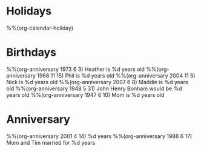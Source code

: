 * Holidays
  :PROPERTIES:
  :CATEGORY: Holiday
  :END:
%%(org-calendar-holiday)
* Birthdays
  :PROPERTIES:
  :CATEGORY: Birthday
  :END:
%%(org-anniversary 1973 6 3) Heather is %d years old
%%(org-anniversary 1968 11 15) Phil is %d years old
%%(org-anniversary 2004 11 5) Nick is %d years old
%%(org-anniversary 2007 6 8) Maddie is %d years old
%%(org-anniversary 1948 5 31) John Henry Bonham would be %d years old
%%(org-anniversary 1947 6 10) Mom is %d years old
* Anniversary
  :PROPERTIES:
  :CATEGORY: Anniversary
  :END:
%%(org-anniversary 2001 4 14) %d years
%%(org-anniversary 1988 6 17) Mom and Tim married for %d years
